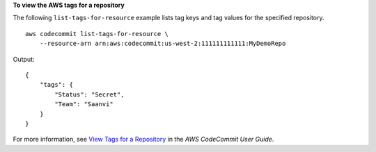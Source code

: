 **To view the AWS tags for a repository**

The following ``list-tags-for-resource`` example lists tag keys and tag values for the specified repository. ::

    aws codecommit list-tags-for-resource \
        --resource-arn arn:aws:codecommit:us-west-2:111111111111:MyDemoRepo

Output::

    {
        "tags": {
            "Status": "Secret",
            "Team": "Saanvi"
        }
    }


For more information, see `View Tags for a Repository <https://docs.aws.amazon.com/codecommit/latest/userguide/how-to-tag-repository-list.html#how-to-tag-repository-list-cli>`__ in the *AWS CodeCommit User Guide*.
